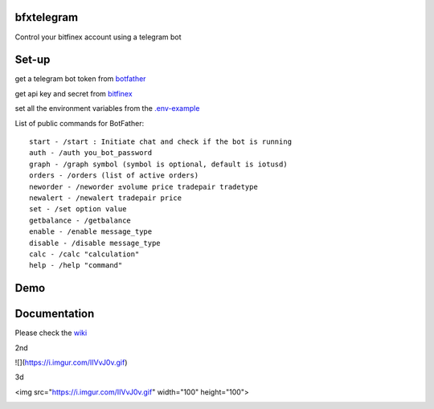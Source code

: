 ============
bfxtelegram
============

Control your bitfinex account using a telegram bot

======
Set-up
======

get a telegram bot token from `botfather <https://t.me/BotFather>`_

get api key and secret from `bitfinex <https://www.bitfinex.com/>`_

set all the environment variables from the `.env-example <https://github.com/dantimofte/bfxtelegram/blob/master/.env-example>`_

List of public commands for BotFather:
:: 

  start - /start : Initiate chat and check if the bot is running
  auth - /auth you_bot_password 
  graph - /graph symbol (symbol is optional, default is iotusd)
  orders - /orders (list of active orders)
  neworder - /neworder ±volume price tradepair tradetype
  newalert - /newalert tradepair price
  set - /set option value
  getbalance - /getbalance
  enable - /enable message_type
  disable - /disable message_type
  calc - /calc "calculation"
  help - /help "command"

=============
Demo
=============
.. only:: html

   .. figure:: https://i.imgur.com/IIVvJ0v.gif

      "Using the bot" 

=============
Documentation
=============
Please check the `wiki <https://github.com/dantimofte/bfxtelegram/wiki>`_

2nd

![](https://i.imgur.com/IIVvJ0v.gif)

3d

<img src="https://i.imgur.com/IIVvJ0v.gif" width="100" height="100">

.. image:: https://i.imgur.com/IIVvJ0v.gif
   :alt: animated_demo
